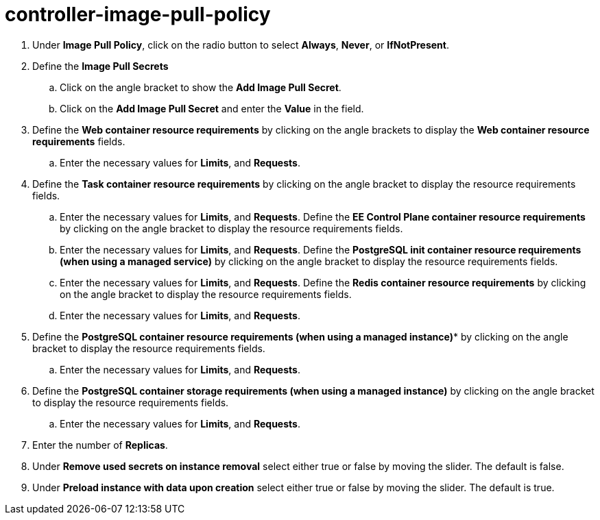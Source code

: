 [id="proc_controller-image-pull-policy_{context}"]

= controller-image-pull-policy


. Under *Image Pull Policy*, click on the radio button to select *Always*, *Never*, or *IfNotPresent*.
. Define the *Image Pull Secrets*
.. Click on the angle bracket to show the *Add Image Pull Secret*.
.. Click on the *Add Image Pull Secret* and enter the *Value* in the field.
. Define the *Web container resource requirements* by clicking on the angle brackets to display the *Web container resource requirements* fields.
.. Enter the necessary values for *Limits*, and *Requests*.
. Define the *Task container resource requirements* by clicking on the angle bracket to display the resource requirements fields.
.. Enter the necessary values for *Limits*, and *Requests*.
Define the *EE Control Plane container resource requirements* by clicking on the angle bracket to display the resource requirements fields.
.. Enter the necessary values for *Limits*, and *Requests*.
Define the *PostgreSQL init container resource requirements (when using a managed service)* by clicking on the angle bracket to display the resource requirements fields.
.. Enter the necessary values for *Limits*, and *Requests*.
Define the *Redis container resource requirements* by clicking on the angle bracket to display the resource requirements fields.
.. Enter the necessary values for *Limits*, and *Requests*.
. Define the *PostgreSQL container resource requirements (when using a managed instance)** by clicking on the angle bracket to display the resource requirements fields.
.. Enter the necessary values for *Limits*, and *Requests*.
. Define the *PostgreSQL container storage requirements (when using a managed instance)* by clicking on the angle bracket to display the resource requirements fields.
.. Enter the necessary values for *Limits*, and *Requests*.
. Enter the number of *Replicas*.
. Under *Remove used secrets on instance removal* select either true or false by moving the slider. The default is false.
. Under *Preload instance with data upon creation* select either true or false by moving the slider. The default is true. 